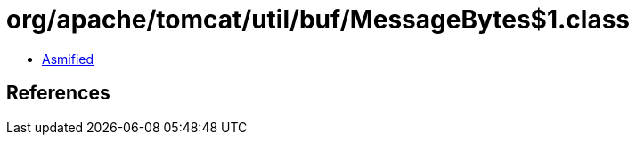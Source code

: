 = org/apache/tomcat/util/buf/MessageBytes$1.class

 - link:MessageBytes$1-asmified.java[Asmified]

== References


